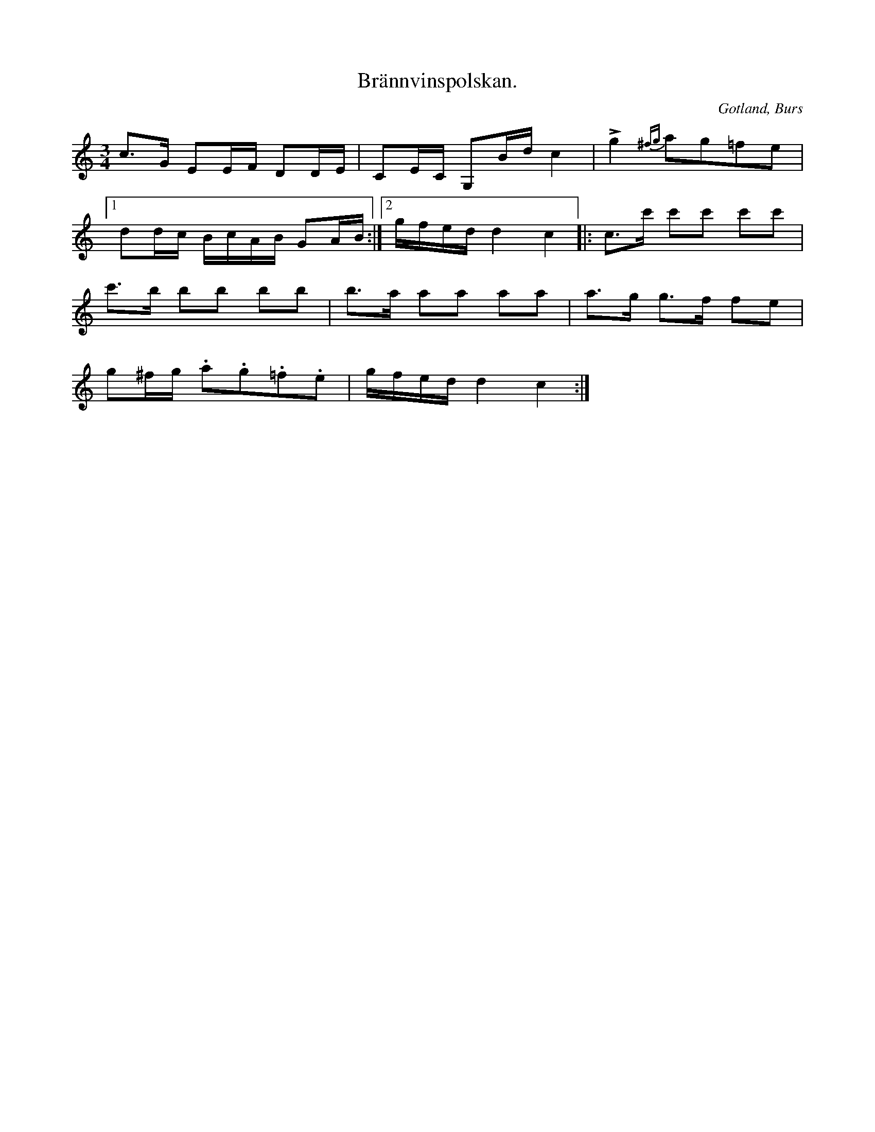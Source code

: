 X:302
Z:Erik Ronström 2010-03-11: Lite som en blandning av de två mer kända brännvinspolskorna
T:Brännvinspolskan.
R:polska
S:Efter »Florsen» i Burs.
N:Då denna polska speltes upp, måste brännvinsflaskan fram ock gå laget runt.
O:Gotland, Burs
M:3/4
L:1/16
K:C
c3G E2EF D2DE|C2EC G,2Bd c4|Lg4 {^fg} a2g2=f2e2|
[1 d2dc BcAB G2AB:|2gfedd4 c4|:c3c' c'2c'2 c'2c'2|
c'3b b2b2 b2b2|b3a a2a2 a2a2|a3g g3f f2e2|
g2^fg .a2.g2.=f2.e2|gfed d4 c4:|

